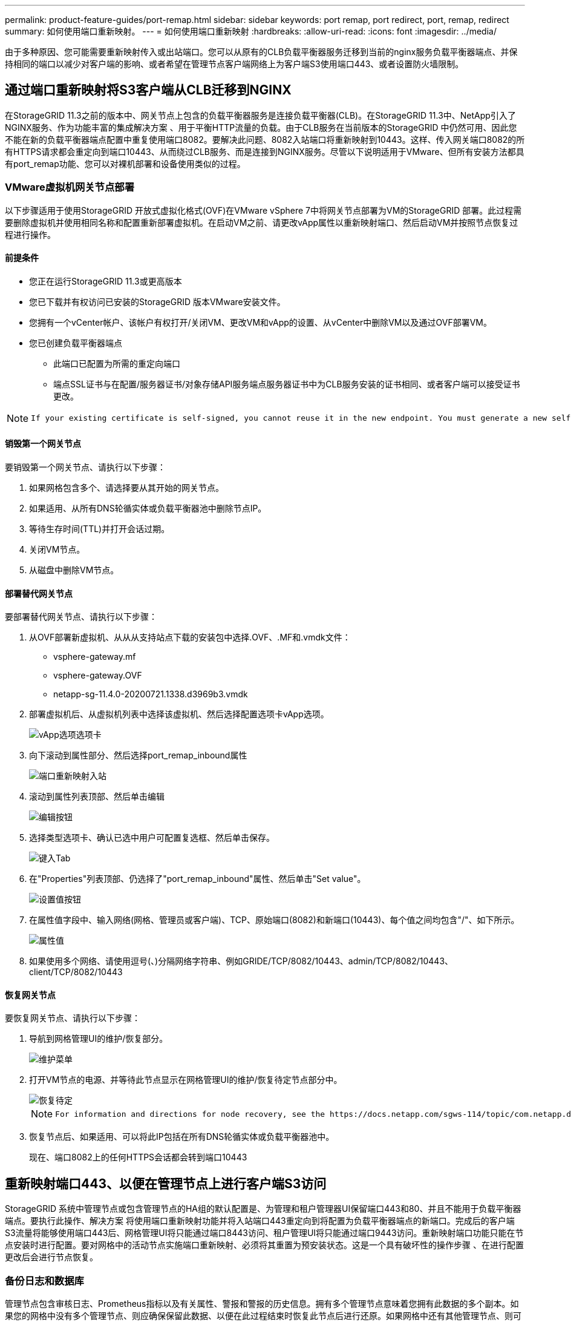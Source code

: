 ---
permalink: product-feature-guides/port-remap.html 
sidebar: sidebar 
keywords: port remap, port redirect, port, remap, redirect 
summary: 如何使用端口重新映射。 
---
= 如何使用端口重新映射
:hardbreaks:
:allow-uri-read: 
:icons: font
:imagesdir: ../media/


[role="lead"]
由于多种原因、您可能需要重新映射传入或出站端口。您可以从原有的CLB负载平衡器服务迁移到当前的nginx服务负载平衡器端点、并保持相同的端口以减少对客户端的影响、或者希望在管理节点客户端网络上为客户端S3使用端口443、或者设置防火墙限制。



== 通过端口重新映射将S3客户端从CLB迁移到NGINX

在StorageGRID 11.3之前的版本中、网关节点上包含的负载平衡器服务是连接负载平衡器(CLB)。在StorageGRID 11.3中、NetApp引入了NGINX服务、作为功能丰富的集成解决方案 、用于平衡HTTP流量的负载。由于CLB服务在当前版本的StorageGRID 中仍然可用、因此您不能在新的负载平衡器端点配置中重复使用端口8082。要解决此问题、8082入站端口将重新映射到10443。这样、传入网关端口8082的所有HTTPS请求都会重定向到端口10443、从而绕过CLB服务、而是连接到NGINX服务。尽管以下说明适用于VMware、但所有安装方法都具有port_remap功能、您可以对裸机部署和设备使用类似的过程。



=== VMware虚拟机网关节点部署

以下步骤适用于使用StorageGRID 开放式虚拟化格式(OVF)在VMware vSphere 7中将网关节点部署为VM的StorageGRID 部署。此过程需要删除虚拟机并使用相同名称和配置重新部署虚拟机。在启动VM之前、请更改vApp属性以重新映射端口、然后启动VM并按照节点恢复过程进行操作。



==== 前提条件

* 您正在运行StorageGRID 11.3或更高版本
* 您已下载并有权访问已安装的StorageGRID 版本VMware安装文件。
* 您拥有一个vCenter帐户、该帐户有权打开/关闭VM、更改VM和vApp的设置、从vCenter中删除VM以及通过OVF部署VM。
* 您已创建负载平衡器端点
+
** 此端口已配置为所需的重定向端口
** 端点SSL证书与在配置/服务器证书/对象存储API服务端点服务器证书中为CLB服务安装的证书相同、或者客户端可以接受证书更改。




[NOTE]
====
 If your existing certificate is self-signed, you cannot reuse it in the new endpoint. You must generate a new self-signed certificate when creating the endpoint and configure the clients to accept the new certificate.
====


==== 销毁第一个网关节点

要销毁第一个网关节点、请执行以下步骤：

. 如果网格包含多个、请选择要从其开始的网关节点。
. 如果适用、从所有DNS轮循实体或负载平衡器池中删除节点IP。
. 等待生存时间(TTL)并打开会话过期。
. 关闭VM节点。
. 从磁盘中删除VM节点。




==== 部署替代网关节点

要部署替代网关节点、请执行以下步骤：

. 从OVF部署新虚拟机、从从从支持站点下载的安装包中选择.OVF、.MF和.vmdk文件：
+
** vsphere-gateway.mf
** vsphere-gateway.OVF
** netapp-sg-11.4.0-20200721.1338.d3969b3.vmdk


. 部署虚拟机后、从虚拟机列表中选择该虚拟机、然后选择配置选项卡vApp选项。
+
image::port-remap/vapp_options.png[vApp选项选项卡]

. 向下滚动到属性部分、然后选择port_remap_inbound属性
+
image::port-remap/remap_inbound.png[端口重新映射入站]

. 滚动到属性列表顶部、然后单击编辑
+
image::port-remap/edit_button.png[编辑按钮]

. 选择类型选项卡、确认已选中用户可配置复选框、然后单击保存。
+
image::port-remap/type_tab.png[键入Tab]

. 在"Properties"列表顶部、仍选择了"port_remap_inbound"属性、然后单击"Set value"。
+
image::port-remap/edit_button.png[设置值按钮]

. 在属性值字段中、输入网络(网格、管理员或客户端)、TCP、原始端口(8082)和新端口(10443)、每个值之间均包含"/"、如下所示。
+
image::port-remap/value.png[属性值]

. 如果使用多个网络、请使用逗号(、)分隔网络字符串、例如GRIDE/TCP/8082/10443、admin/TCP/8082/10443、client/TCP/8082/10443




==== 恢复网关节点

要恢复网关节点、请执行以下步骤：

. 导航到网格管理UI的维护/恢复部分。
+
image::port-remap/maint_menu.png[维护菜单]

. 打开VM节点的电源、并等待此节点显示在网格管理UI的维护/恢复待定节点部分中。
+
image::port-remap/recover_pend.png[恢复待定]

+
[NOTE]
====
 For information and directions for node recovery, see the https://docs.netapp.com/sgws-114/topic/com.netapp.doc.sg-maint/GUID-7E22B1B9-4169-4800-8727-75F25FC0FFB1.html[Recovery and Maintenance guide]
====
. 恢复节点后、如果适用、可以将此IP包括在所有DNS轮循实体或负载平衡器池中。
+
现在、端口8082上的任何HTTPS会话都会转到端口10443





== 重新映射端口443、以便在管理节点上进行客户端S3访问

StorageGRID 系统中管理节点或包含管理节点的HA组的默认配置是、为管理和租户管理器UI保留端口443和80、并且不能用于负载平衡器端点。要执行此操作、解决方案 将使用端口重新映射功能并将入站端口443重定向到将配置为负载平衡器端点的新端口。完成后的客户端S3流量将能够使用端口443后、网格管理UI将只能通过端口8443访问、租户管理UI将只能通过端口9443访问。重新映射端口功能只能在节点安装时进行配置。要对网格中的活动节点实施端口重新映射、必须将其重置为预安装状态。这是一个具有破坏性的操作步骤 、在进行配置更改后会进行节点恢复。



=== 备份日志和数据库

管理节点包含审核日志、Prometheus指标以及有关属性、警报和警报的历史信息。拥有多个管理节点意味着您拥有此数据的多个副本。如果您的网格中没有多个管理节点、则应确保保留此数据、以便在此过程结束时恢复此节点后进行还原。如果网格中还有其他管理节点、则可以在恢复过程中从该节点复制数据。如果网格中没有其他管理节点、则可以按照以下说明复制数据、然后再销毁此节点。



==== 复制审核日志

. 登录到管理节点：
+
.. 输入以下命令： `ssh admin@_grid_node_IP_`
.. 输入中列出的密码 `Passwords.txt` 文件
.. 输入以下命令切换到root： `su -`
.. 输入中列出的密码 `Passwords.txt` 文件
.. 将 SSH 专用密钥添加到 SSH 代理。输入 ... `ssh-add`
.. 输入中列出的SSH访问密码 `Passwords.txt` 文件
+
 When you are logged in as root, the prompt changes from `$` to `#`.


. 创建目录以将所有审核日志文件复制到单独网格节点上的临时位置。使用_storage_node_01_：
+
.. `ssh admin@_storage_node_01_IP_`
.. `mkdir -p /var/local/tmp/saved-audit-logs`


. 返回管理节点、停止AMS服务以防止其创建新的日志文件： `service ams stop`
. 重命名 audit.log 文件，使其在复制到已恢复的管理节点时不会覆盖现有文件。
+
.. 将 audit.log 重命名为唯一编号的文件名，例如 yyyy-mm-dd.txt.1 。例如、您可以将审核日志文件重命名为2015-10-25.txt
+
[source, console]
----
cd /var/local/audit/export
ls -l
mv audit.log 2015-10-25.txt.1
----


. 重新启动AMS服务： `service ams start`
. 复制所有审核日志文件： `scp * admin@_storage_node_01_IP_:/var/local/tmp/saved-audit-logs`




==== 复制Prometheus数据


NOTE: 复制 Prometheus 数据库可能需要一个小时或更长时间。在管理节点上停止服务时、某些Grid Manager功能将不可用。

. 创建目录以将Prometheus数据复制到单独网格节点上的临时位置、我们将再次使用_storage_node_01_：
+
.. 登录到存储节点：
+
... 输入以下命令： `ssh admin@_storage_node_01_IP_`
... 输入中列出的密码 `Passwords.txt` 文件
... mkdir -p /var/local/tmp/Prometheus`




. 登录到管理节点：
+
.. 输入以下命令： `ssh admin@_admin_node_IP_`
.. 输入中列出的密码 `Passwords.txt` 文件
.. 输入以下命令切换到root： `su -`
.. 输入中列出的密码 `Passwords.txt` 文件
.. 将 SSH 专用密钥添加到 SSH 代理。输入 ... `ssh-add`
.. 输入中列出的SSH访问密码 `Passwords.txt` 文件
+
 When you are logged in as root, the prompt changes from `$` to `#`.


. 从管理节点中、停止Prometheus服务： `service prometheus stop`
+
.. 将Prometheus数据库从源管理节点复制到存储节点备份位置节点： `/rsync -azh --stats "/var/local/mysql_ibdata/prometheus/data" "_storage_node_01_IP_:/var/local/tmp/prometheus/"`


. 在源管理节点上重新启动Prometheus服务.`service prometheus start`




==== 备份历史信息

历史信息存储在mysql数据库中。要转储数据库的副本、您需要NetApp提供的用户和密码。如果网格中有另一个管理节点、则无需执行此步骤、在恢复过程中、可以从其余管理节点克隆数据库。

. 登录到管理节点：
+
.. 输入以下命令： `ssh admin@_admin_node_IP_`
.. 输入中列出的密码 `Passwords.txt` 文件
.. 输入以下命令切换到root： `su -`
.. 输入中列出的密码 `Passwords.txt` 文件
.. 将 SSH 专用密钥添加到 SSH 代理。输入 ... `ssh-add`
.. 输入中列出的SSH访问密码 `Passwords.txt` 文件
+
 When you are logged in as root, the prompt changes from `$` to `#`.


. 停止管理节点上的StorageGRID 服务并启动NTP和mysql
+
.. 停止所有服务： `service servermanager stop`
.. 重新启动NTP服务： `service ntp start`..restart mysql服务： `service mysql start`


. 将mi数据库转储到/var/local/tmp
+
.. 输入以下命令： `mysqldump –u _username_ –p _password_ mi > /var/local/tmp/mysql-mi.sql`


. 将mysql转储文件复制到备用节点、我们将使用_storage_node_01：
`scp /var/local/tmp/mysql-mi.sql _storage_node_01_IP_:/var/local/tmp/mysql-mi.sql`
+
.. 如果不再需要对其他服务器进行无密码访问，请从 SSH 代理中删除私钥。输入 ... `ssh-add -D`






=== 重建管理节点

现在、您已获得所有所需数据的备份副本、并将日志记录在网格中的另一个管理节点上或存储在临时位置、现在是时候重置设备了、以便可以配置端口重新映射了。

. 重置设备会使其恢复到预安装状态、在此状态下、它仅保留主机名、IP和网络配置。所有数据都将丢失、因此我们确保备份任何重要信息。
+
.. 输入以下命令： `sgareinstall`
+
[source, console]
----
root@sg100-01:~ # sgareinstall
WARNING: All StorageGRID Webscale services on this node will be shut down.
WARNING: Data stored on this node may be lost.
WARNING: You will have to reinstall StorageGRID Webscale to this node.

After running this command and waiting a few minutes for the node to reboot,
browse to one of the following URLs to reinstall StorageGRID Webscale on
this node:

    https://10.193.174.192:8443
    https://10.193.204.192:8443
    https://169.254.0.1:8443

Are you sure you want to continue (y/n)? y
Renaming SG installation flag file.
Initiating a reboot to trigger the StorageGRID Webscale appliance installation wizard.

----


. 经过一段时间后、设备将重新启动、您将能够访问节点PGE UI。
. 浏览到Configure Networking
+
image::port-remap/remap_link.png[选择重新映射端口]

. 选择所需的网络、协议、方向和端口、然后单击添加规则按钮。
+

NOTE: 重新映射网格网络上的入站端口443将中断安装和扩展过程。建议不要重新映射网格网络上的端口443。

+
image::port-remap/app_remap.png[将端口重新映射到网络]

. 添加了所需的端口重新映射之一、您可以返回到主页选项卡并单击开始安装按钮。


现在、您可以按照中的管理节点恢复过程进行操作 link:https://docs.netapp.com/us-en/storagegrid-116/maintain/recovering-from-admin-node-failures.html["产品文档"]



== 还原数据库和日志

现在、管理节点已恢复、您可以还原指标、日志和历史信息。如果网格中还有其他管理节点、请按照执行操作 link:https://docs.netapp.com/us-en/storagegrid-116/maintain/recovering-from-admin-node-failures.html["产品文档"] 使用_Prometheus-clone-db.sh_和_mi-clone-db.sh_脚本。如果这是您的唯一管理节点、而您选择备份此数据、则可以按照以下步骤还原此信息。



=== 将审核日志复制回

. 登录到管理节点：
+
.. 输入以下命令： `ssh admin@_grid_node_IP_`
.. 输入中列出的密码 `Passwords.txt` 文件
.. 输入以下命令切换到root： `su -`
.. 输入中列出的密码 `Passwords.txt` 文件
.. 将 SSH 专用密钥添加到 SSH 代理。输入 ... `ssh-add`
.. 输入中列出的SSH访问密码 `Passwords.txt` 文件
+
 When you are logged in as root, the prompt changes from `$` to `#`.


. 将保留的审核日志文件复制到已恢复的管理节点： `scp admin@_grid_node_IP_:/var/local/tmp/saved-audit-logs/YYYY* .`
. 为了安全起见，请在验证审核日志是否已成功复制到已恢复的管理节点后，从出现故障的网格节点中删除这些审核日志。
. 更新已恢复管理节点上审核日志文件的用户和组设置： `chown ams-user:bycast *`


您还必须还原对审核共享的任何已有客户端访问。有关详细信息，请参见有关管理 StorageGRID 的说明。



=== 还原Prometheus指标


NOTE: 复制 Prometheus 数据库可能需要一个小时或更长时间。在管理节点上停止服务时、某些Grid Manager功能将不可用。

. 登录到管理节点：
+
.. 输入以下命令： `ssh admin@_grid_node_IP_`
.. 输入中列出的密码 `Passwords.txt` 文件
.. 输入以下命令切换到root： `su -`
.. 输入中列出的密码 `Passwords.txt` 文件
.. 将 SSH 专用密钥添加到 SSH 代理。输入 ... `ssh-add`
.. 输入中列出的SSH访问密码 `Passwords.txt` 文件
+
 When you are logged in as root, the prompt changes from `$` to `#`.


. 从管理节点中、停止Prometheus服务： `service prometheus stop`
+
.. 将Prometheus数据库从临时备份位置复制到管理节点： `/rsync -azh --stats "_backup_node_:/var/local/tmp/prometheus/" "/var/local/mysql_ibdata/prometheus/"`
.. 验证数据是否位于正确路径中且完整 `ls /var/local/mysql_ibdata/prometheus/data/`


. 在源管理节点上重新启动Prometheus服务.`service prometheus start`




=== 还原历史信息

. 登录到管理节点：
+
.. 输入以下命令： `ssh admin@_grid_node_IP_`
.. 输入中列出的密码 `Passwords.txt` 文件
.. 输入以下命令切换到root： `su -`
.. 输入中列出的密码 `Passwords.txt` 文件
.. 将 SSH 专用密钥添加到 SSH 代理。输入 ... `ssh-add`
.. 输入中列出的SSH访问密码 `Passwords.txt` 文件
+
 When you are logged in as root, the prompt changes from `$` to `#`.


. 从备用节点复制mysql转储文件： `scp grid_node_IP_:/var/local/tmp/mysql-mi.sql /var/local/tmp/mysql-mi.sql`
. 停止管理节点上的StorageGRID 服务并启动NTP和mysql
+
.. 停止所有服务： `service servermanager stop`
.. 重新启动NTP服务： `service ntp start`..restart mysql服务： `service mysql start`


. 丢弃mi数据库并创建新的空数据库： `mysql -u _username_ -p _password_ -A mi -e "drop database mi; create database mi;"`
. 从数据库转储还原mysql数据库： `mysql -u _username_ -p _password_ -A mi < /var/local/tmp/mysql-mi.sql`
. 重新启动所有其他服务 `service servermanager start`


_作者：Aron Klein_
